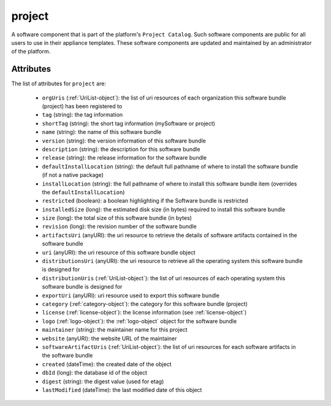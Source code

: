 .. Copyright 2017 FUJITSU LIMITED

.. _project-object:

project
=======

A software component that is part of the platform's ``Project Catalog``. Such software components are public for all users to use in their appliance templates. These software components are updated and maintained by an administrator of the platform.

Attributes
~~~~~~~~~~

The list of attributes for ``project`` are:

	* ``orgUris`` (:ref:`UriList-object`): the list of uri resources of each organization this software bundle (project) has been registered to
	* ``tag`` (string): the tag information
	* ``shortTag`` (string): the short tag information (mySoftware or project)
	* ``name`` (string): the name of this software bundle
	* ``version`` (string): the version information of this software bundle
	* ``description`` (string): the description for this software bundle
	* ``release`` (string): the release information for the software bundle
	* ``defaultInstallLocation`` (string): the default full pathname of where to install the software bundle (if not a native package)
	* ``installLocation`` (string): the full pathname of where to install this software bundle item (overrides the ``defaultInstallLocation``)
	* ``restricted`` (boolean): a boolean highlighting if the Software bundle is restricted
	* ``installedSize`` (long): the estimated disk size (in bytes) required to install this software bundle
	* ``size`` (long): the total size of this software bundle (in bytes)
	* ``revision`` (long): the revision number of the software bundle
	* ``artifactsUri`` (anyURI): the uri resource to retrieve the details of software artifacts contained in the software bundle
	* ``uri`` (anyURI): the uri resource of this software bundle object
	* ``distributionsUri`` (anyURI): the uri resource to retrieve all the operating system this software bundle is designed for
	* ``distributionUris`` (:ref:`UriList-object`): the list of uri resources of each operating system this software bundle is designed for
	* ``exportUri`` (anyURI): uri resource used to export this software bundle
	* ``category`` (:ref:`category-object`): the category for this software bundle (project)
	* ``license`` (:ref:`license-object`): the license information (see :ref:`license-object`)
	* ``logo`` (:ref:`logo-object`): the :ref:`logo-object` object for the software bundle
	* ``maintainer`` (string): the maintainer name for this project
	* ``website`` (anyURI): the website URL of the maintainer
	* ``softwareArtifactUris`` (:ref:`UriList-object`): the list of uri resources for each software artifacts in the software bundle
	* ``created`` (dateTime): the created date of the object
	* ``dbId`` (long): the database id of the object
	* ``digest`` (string): the digest value (used for etag)
	* ``lastModified`` (dateTime): the last modified date of this object


